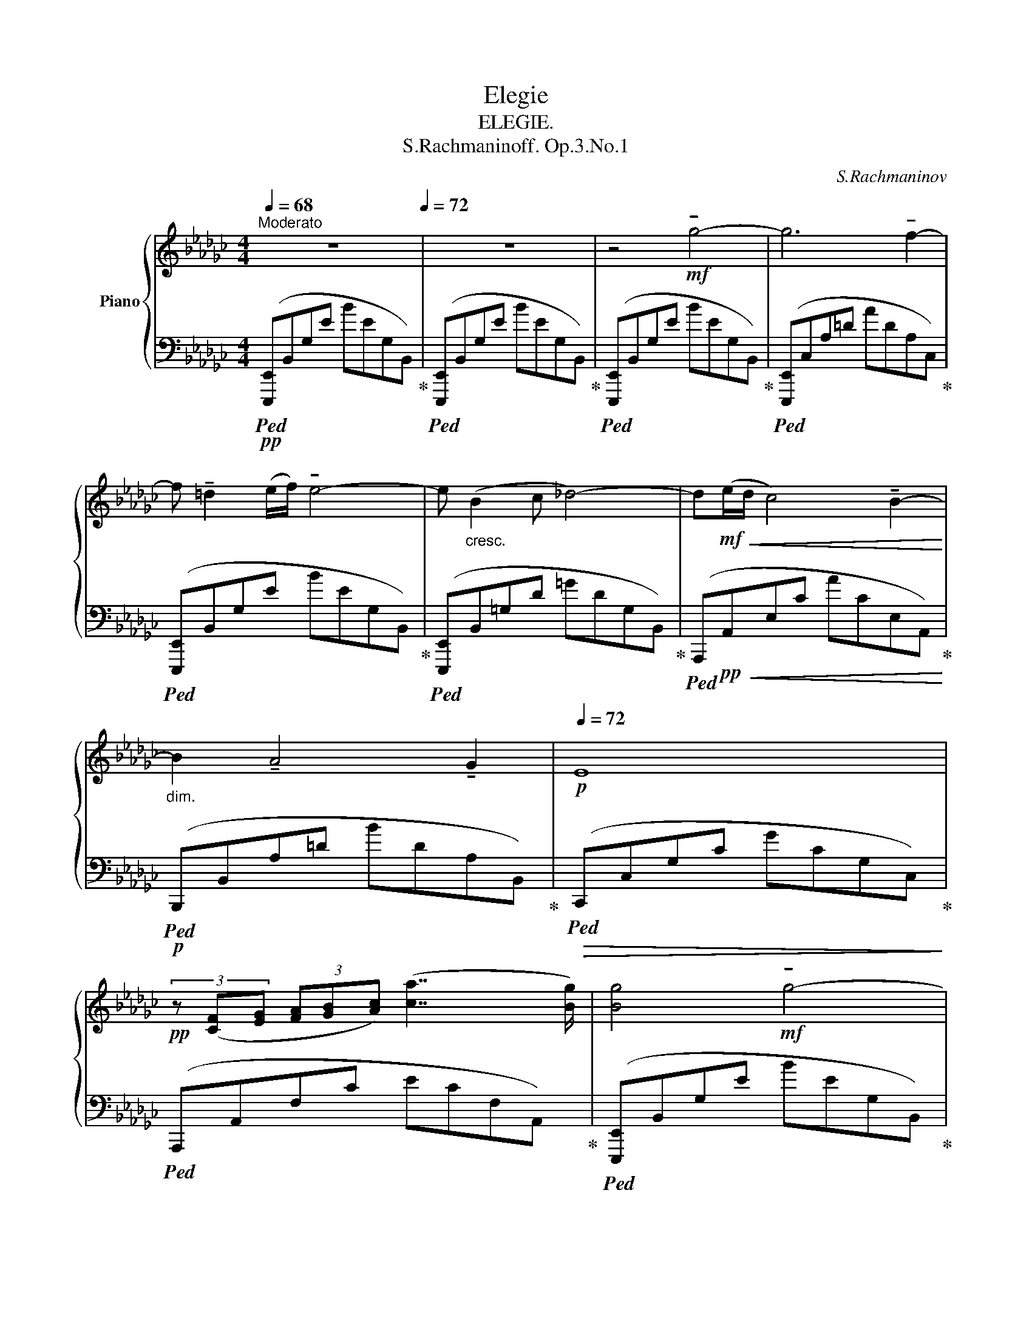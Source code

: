 X:1
T:Elegie
T:ELEGIE.
T:S.Rachmaninoff. Op.3.No.1
C:S.Rachmaninov
%%score { ( 1 3 ) | ( 2 4 ) }
L:1/8
Q:1/4=68
M:4/4
K:Gb
V:1 treble nm="Piano"
V:3 treble 
V:2 bass 
V:4 bass 
V:1
"^Moderato" z8[Q:1/4=72] | z8 | z4!mf! !tenuto!g4- | g6 !tenuto!f2- | %4
 f !tenuto!=d2 (e/f/) !tenuto!e4- | e"_cresc." (B2 c _d4-) | d!mf!!<(!(e/d/ c4) !tenuto!B2-!<)! | %7
"_dim." B2 !tenuto!A4[Q:1/4=64] !tenuto!G2[Q:1/4=68] |[Q:1/4=72]!p! E8 | %9
!pp! (3z ([CF][EG] (3[FA][GB][Ac]) ([ca]7/2 [Bg]/) | [Bg]4!mf! !tenuto!g4- | %11
 g2[Q:1/4=68] (5:4:5(!tenuto!f/!tenuto!g/!tenuto!f/!tenuto!e/!tenuto!f/)[Q:1/4=72] !tenuto!g3 !tenuto!f- | %12
 f !tenuto!=d2 (e/f/) !tenuto!e4- | e2"_cresc." !tenuto!B4 c2 |!f! d8- | %15
 d"_dim."(e/d/)!mp! !tenuto![Ec]4[Q:1/4=64] !tenuto![DB]2[Q:1/4=68] |!p![Q:1/4=72] [B,G]8 | %17
 z2!pp! (F2[Q:1/4=68] [EG]2[Q:1/4=64] [FA]2) |[Q:1/4=72] [=DB]8 | %19
 z!<(! (!tenuto![Ac] (3!tenuto![Bd]!tenuto![ce]!tenuto![df])!<)![Q:1/4=68]!p!!>(! (!tenuto![gb]3[Q:1/4=64]!pp! !tenuto![fa])!>)! | %20
[Q:1/4=72]!pp!!pp! [B=d]8 |"_con affetto" z2 (B2 =c2 =d2) |"_cresc." [GBe]8 | %23
!mf! z!<(! (!tenuto![Bf] (3!tenuto![eg]!tenuto![fa]!tenuto![gb])!<)![Q:1/4=68]!f!!>(! (!tenuto![d'f']3[Q:1/4=60] !tenuto![=c'e'])!>)! | %24
[Q:1/4=72]!f! [f=a]8 | z2!ff! !>![ge'g']2 !>![fd'f']2 !>![ec'e']2 | %26
 !>![fd'f']2 (3!>![e=c'e']!>![fd'f']!>![ec'e'] !>![dbd']4 | z2 !>![cac']2 !>![Bgb]2 !>![Afa]2 | %28
 !>![Bgb]2 (3!>![Afa]!>![Bgb]!>![Afa] !>![Geg]4- | %29
 [Geg]2 (!tenuto![Af]2[Q:1/4=68] !tenuto![Ge]2[Q:1/4=60] !tenuto![F=d]2) | %30
[Q:1/4=72] !tenuto![ca]4 !tenuto![Bg]4- | %31
"_dim." [Bg]2 (3(!tenuto![Af]!tenuto![Bg]!tenuto![Af])[Q:1/4=68] (!tenuto![Ge]3[Q:1/4=64] !tenuto![F=d]) | %32
[Q:1/4=72] !tenuto![Ge]4!f! !tenuto![Bg]4- | %33
 [Bg]2[Q:1/4=68] (5:4:5(!tenuto![Af]/!tenuto![Bg]/!tenuto![Af]/!tenuto![Ge]/!tenuto![Af]/)[Q:1/4=72] !tenuto![Bg]3 !tenuto![Af]- | %34
 [Af] !tenuto![F=d]2 (!tenuto![Ge]/!tenuto![Af]/) [Ge]4- | %35
 [Ge] !tenuto![DB]2 !tenuto![Ec] !tenuto![_Fd]4- | %36
 [Fd](!tenuto![_Ge]/!tenuto![_Fd]/) !tenuto![Ec]4 !tenuto![DB]2- | %37
 [DB]2 !tenuto![CA]4"^rit."[Q:1/4=68] (3!tenuto![B,G]!tenuto![CA][Q:1/4=64]!tenuto![B,G] | %38
[Q:1/4=72] [G,E]8- | [G,E]8[Q:1/4=68][Q:1/4=64] | %40
[Q:1/4=120]"^Piú vivo"!pp! ([Be][Q:1/4=132][Gd][Be][Gd])!pp! ([da][Bg][da][Bg]) | %41
 ([Be][Gd][Be][Gd]) ([Gd][Ec][Gd][Ec]) | ([Ac][EB][Ac][EB]) ([=DB][B,A][DB][B,A]) | %43
 ([=DB][B,A][DB][B,A]) ([EB][B,G][EB][B,G]) | ([G__B][EA][GB][EA]) ([EA][A,G][EA][A,G]) | %45
 ([=DA][A,F][Q:1/4=128][DA][A,F])[Q:1/4=124]!<(! ([DB][B,F][Q:1/4=120][Dc][CF])!<)! | %46
[Q:1/4=132]!>(! ([Be][G_d][Be][Gd])!>)!!pp! ([da][Bg][da][Bg]) | %47
 ([Be][Gd][Be][Gd]) ([Gd][Ec][Gd][Ec]) | ([Ac][EB][Ac][EB]) ([=DB][B,A][DB][B,A]) | %49
 ([=DB][B,A][DB][B,A]) ([EB][B,G][EB][B,G]) | ([G__B][EA][GB][EA]) ([EA][A,G][EA][A,G]) | %51
 ([E=A][=A,G])([DB][B,G])"^rit."[Q:1/4=128] ([ce][Fd][Q:1/4=124][ce][Fd]) | %52
"^a Tempo" ([=dg][Af][dg][Af])!mf! b4- | b4 (a2 e2) | (g3 f)!<(! (3(B,2 =C2 =D2) | %55
 (E2!<)! B2)!>(! (B3 A)!>)! |!p! z4!mf! b4- | b4 (3(!tenuto!a2 !tenuto!g2 !tenuto!e2) | %58
 (g3 f)!<(! (3(B,2 =C2 =D2) | (E2!<)! B2)"^m.s."!>(! (B3"^m.d." A)!>)! | z4"_cresc."!<(! [c'e']4- | %61
 [c'e']2 !tenuto![bd']2 (3!tenuto![ac']2 !tenuto![gb]2 !tenuto![fa]2!<)! | %62
!mp! [gb]4!pp! (3!tenuto![B,B]2 !tenuto![=C=c]2 !tenuto![=D=d]2- | [Dd]2 [Ee]4 [Ff]2- | %64
 [Ff]2 !tenuto![Gg]2- [Gg]!pp!"_cresc."!<(!!tenuto![=G=g]!tenuto![_G_g]!tenuto![=G=g] | %65
 !tenuto![=G=g]2 !tenuto![Aa]4 !tenuto![Bb]2- | %66
!p! !tenuto![Bb]2 !tenuto![cc']2!mp! (3!tenuto![Bb]2 !tenuto![=c=c']2 !tenuto![=d=d']2 | %67
!mf! !tenuto![=d=d']2 !tenuto![ee']2!f! !tenuto![dd']2 !tenuto![ee']2!<)! | %68
!f! (3!tenuto![=d=d']2 !tenuto![ee']2 !tenuto![dd']2!f! (5:4:5!tenuto![ee']!tenuto![d=d']!tenuto![ee']!tenuto![dd']!tenuto![ee'] | %69
!fff!"_appassionato"!8va(! !>![^d^d']2 !>![=e=e']2 !>![=b^c'e'c'']4- | %70
 [=bc'e'c'']2 !>![=a^c'=e'=a']2 !>![^gc'e'^g']3 !>![^f^f'] | !>![=f=g_d'f']6 [=e=e']2- | %72
 [ee']2!8va)! !>![^d^d']2 !>![^c=a^c']3 !>![=B=b] | %73
 !>![=B^c=b]2 !>![=Ac=e=a]2 !>![^Gce^g]3 !>![^F^f] | !>![=F=G_d=f]6 !>![=E=e]2- | %75
 [Ee]2 !>![^D^d]2 (3!>![=E=e]2 !>![Dd]2 !>![^C^c]2 | %76
 (3!>![^C^c]2 !>![=B,=B]2 !>![=A,=A]2 (3!>![A,C=EA]2 !>![^G,^G]3 !>![^F,^F] |!ff! (!>!=F6 !>!=E2) | %78
[Q:1/4=120]"_dim." (!>!F6 !tenuto!=E2) |[Q:1/4=110] (!>!_F6 !tenuto!_E2) | %80
[Q:1/4=100] (!>!=F6 !tenuto!=E2) |[Q:1/4=90] (!>!_F6[Q:1/4=40] !tenuto!!fermata!_E2)[Q:1/4=60] | %82
[Q:1/4=60] z4!p![Q:1/4=80] (B,2 C2[Q:1/4=60] E4 D4) z4!p![Q:1/4=90] (E2 _F2 _G2[Q:1/4=60] B4 A4) z4[Q:1/4=80] (B2 c2 e2 d2) (e2 _f2) (a6[Q:1/4=60] g2) | %83
!pp!"^Tempo Ⅰ．"[Q:1/4=72] !tenuto![Bg]4 !tenuto![Bg]4- | %84
 [Bg]2 (5:4:5([Af]/[Bg]/[Af]/[Ge]/[Af]/) !tenuto![Bg]3 !tenuto![Af]- | %85
 [Af] !tenuto![F=d]2 (!tenuto![Ge]/!tenuto![Af]/) [Ge]4- | %86
 [Ge] !tenuto![DB]2 !tenuto![Ec] !tenuto![_Fd]4- | %87
 [Fd](!tenuto![_Ge]/!tenuto![_Fd]/) !tenuto![Ec]4 !tenuto![DB]2- | [DB]2 !tenuto![CA]4 ([B,G]>E) | %89
!ppp! [=G,B,DE]4 [B=g]4- | [Bg]2 ([A_f]2 [=Ge]2 [Bd]2) | [ce]2 (3([Bd][ce][Bd]) [Ac]4- | %92
 [Ac]2 !tenuto![=DB]2 (3!tenuto![CA]2 !tenuto![B,G]2 !tenuto![A,F]2 | %93
 !tenuto![B,G]2 (3([A,F][B,G][A,F]) [G,E]4- | [G,E]!mf! !tenuto!B,2 C D4- | %95
 DE/D/ !tenuto!C4 !tenuto!B,2- | B,2[Q:1/4=68] A,4[Q:1/4=64] (3(!tenuto!G,!tenuto!A,!tenuto!G,) | %97
[Q:1/4=72] E,8 |!mf! (3z ([F,A,][G,B,] (3[A,C][B,D][CE]) (([GB]3 [FA])) | [G,E]8 | %100
 (3z ([FA][GB] (3[Ac][Bd][ce])[Q:1/4=68] (([gb]3[Q:1/4=60] [fa]))[Q:1/4=64] | %101
[Q:1/4=68] [Ge]8[Q:1/4=72] | %102
!f!"_cresc."!<(! z (!tenuto![eg]!tenuto![fa]!tenuto![gb][Q:1/4=68] !tenuto![ac']!tenuto![bd'][Q:1/4=64]!tenuto![c'e']!tenuto![d'f'])!<)! | %103
!ff![Q:1/4=72] (3:2:2!>!b'4 !>!e'2 (3:2:2!>!b4 !>!e2 | %104
 !>!B4[Q:1/4=68]"_m.d." x4[Q:1/4=64][Q:1/4=60] | %105
[Q:1/4=56]!fff! !fermata!z8[Q:1/4=52][Q:1/4=60][Q:1/4=36] |] %106
V:2
!pp!!ped! ([E,,,E,,]B,,G,E BEG,B,,)!ped-up! |!ped! ([E,,,E,,]B,,G,E BEG,B,,)!ped-up! | %2
!ped! ([E,,,E,,]B,,G,E BEG,B,,)!ped-up! |!ped! ([E,,,E,,]C,A,=D ADA,C,)!ped-up! | %4
!ped! ([E,,,E,,]B,,G,E BEG,B,,)!ped-up! |!ped! ([E,,,E,,]B,,=G,D =GDG,B,,)!ped-up! | %6
!ped! (A,,,!pp!!<(!A,,E,C ACE,A,,)!ped-up!!<)! |!p!!ped! (B,,,B,,A,=D BDA,B,,)!ped-up! | %8
!ped!!>(! (C,,C,G,C GCG,C,)!ped-up!!>)! |!ped! (A,,,A,,F,C ECF,A,,)!ped-up! | %10
!ped! ([E,,,E,,]B,,G,E BEG,B,,)!ped-up! |!ped! ([E,,,E,,]C,A,=D ADA,C,)!ped-up! | %12
!ped! ([E,,,E,,]B,,G,E BEG,B,,)!ped-up! |!ped! (E,,B,,!<(!G,E __E,,B,,G,__E)!ped-up!!<)! | %14
!mp!!ped! (D,,D,B,G BGB,D,)!ped-up! |!ped! (D,,D,F,C dCF,D,)!ped-up! | %16
!ped!!>(! ([G,,,G,,]D,G,B, EDB,G,)!ped-up!!>)! |!pp!!ped! ([A,,,A,,]F,CE) z (ECF,)!ped-up! | %18
!ped! ([B,,,B,,]F,B,=D GFDB,)!ped-up! |!ped! (F,,E,A,C GFCA,)!ped-up! | %20
!ped! ([B,,,B,,]F,B,=D GFDB,)!ped-up! |!ped! (A,,F,B,=D GFDB,)!ped-up! | %22
!ped!!<(! (G,,B,EG _cBGE)!ped-up!!<)! |!mp!!ped! ([=C,,=C,][K:treble]B,EG d=cGE)!ped-up! | %24
[K:bass]!ped! (F,,=C,=A,=C =ACA,C,)!ped-up! |!ped! ([=C,,=C,][K:treble]F,EG eGEG,)!ped-up! | %26
[K:bass]!ped! ([B,,,B,,][K:treble]F,DF dFDF,)!ped-up! | %27
[K:bass]!ped! ([F,,,F,,]=D,_C=D cDCD,)!ped-up! |!ped! ([G,,,G,,]E,B,E BEB,E,)!ped-up! | %29
!ped! ([A,,,A,,]F,CE cECF,)!ped-up! |!ped! (B,,,B,,G,E) z (EG,B,,)!ped-up! | %31
!ped! (B,,,B,,A,=D BDA,B,,)!ped-up! |!ped! ([E,,,E,,]B,,G,E) z (EG,B,,)!ped-up! | %33
!ped! ([E,,,E,,]C,A,=D ADA,C,)!ped-up! |!ped! ([E,,,E,,]B,,G,E BEG,B,,)!ped-up! | %35
!ped! ([E,,,E,,]B,,=G,D =GDG,B,,)!ped-up! |!ped! (A,,,A,,E,C ACE,A,,)!ped-up! | %37
!ped! (B,,,B,,A,=D BDA,B,,)!ped-up! |!f!!ped! ([E,,,E,,]B,,G,E BEG,B,,)!ped-up! | %39
!ped! ([E,,,E,,]B,,G,E BEG,B,,)!ped-up! |!ped! z2!mf! (D,2 B,4-)!ped-up! | %41
!ped! B,4 (A,2 E,2)!ped-up! |!ped! (G,4 F,4-)!ped-up! |!ped! F,4 (E,2 B,,2)!ped-up! | %44
!ped! (D,4 =C,4-)!ped-up! |!ped! C,2 (_C,2 B,,2 A,,2)!ped-up! |!ped! z2 (D,2!mf! B,4-)!ped-up! | %47
!ped! B,4 (A,2 E,2)!ped-up! |!ped! (G,4 F,4-)!ped-up! |!ped! F,4 (E,2 B,,2)!ped-up! | %50
!ped! (D,4 =C,4-)!ped-up! |!ped! C,2 D,2 _A,2 (G,A,)!ped-up! | %52
!ped! (!tenuto!C2 !tenuto!B,2)!ped-up![K:treble]!pp!!ped! ([=DB][B,A][DB][B,A])!ped-up! | %53
[K:bass]!ped! z[K:treble] ([A,F][EA][A,F] [EA][A,F][EA][A,F])!ped-up! | %54
[K:bass]!ped! z[K:treble] ([B,A][=DB][B,A])!ped-up![K:bass]!ped! [A,,F,]4!ped-up! | %55
!ped! [G,,E,]4!ped-up!!ped! [F,,F,]4!ped-up! | %56
!ped! z[K:treble]!pp! ([B,A][=DB][B,A] [DB][B,A][DB][B,A])!ped-up! | %57
[K:bass]!ped! z[K:treble] ([A,F][EA][A,F] [EA][A,F][EA][A,F])!ped-up! | %58
[K:bass]!ped! z[K:treble] ([B,A][=DB][B,A])!ped-up![K:bass]!ped! [A,,F,]4!ped-up! | %59
!ped! [G,,E,]4!ped!!ped-up! !arpeggio![A,,,A,,]4!ped-up! | %60
!p!!ped! z ([A,F][CA][A,F] [CA][A,F][CA][A,F])!ped-up! | %61
!ped! z ([CA][Dc][CA] [Dc][CA][Dc][CA])!ped-up! | %62
!ped! z [B,G][DB][B,G]!ped-up!!ped! (3z2 [B,,F,]2 [=D,B,]2!ped-up! | %63
!ped! (3z2 [B,,G,]2 [E,B,]2!ped-up!!ped! (3z2 [B,,A,]2 [=D,B,]2!ped-up! | %64
!ped! (3z2 [B,,G,]2 [E,B,]2!ped-up!!ped! (3z2 [E,B,]2 [=G,E]2!ped-up! | %65
!ped! (3z2 [E,C]2 [A,E]2!ped-up!!ped! (3z2 [E,D]2 [=G,E]2!ped-up! | %66
!ped! (3z2 [E,C]2 [A,E]2!ped-up!!ped! (3z2 [F,=D]2 [B,F]2!ped-up! | %67
!ped! (3z2 [G,E]2 [B,G]2!ped-up!!ped! (3z2 [E,B,]2 [=G,E]2!ped-up! | %68
!ped! (3z2 [E,C]2 [A,E]2!ped-up!!ped! (3z2 [E,_D]2 [=G,E]2!ped-up! | %69
!ped! z ([=E,^C][=A,=E][E,C]) ([A,E][E,C][A,E][K:treble][=E^c]) | [=A=e]8!ped-up! | %71
[K:bass]!ped! (3([_E,,,_E,,]2 [_B,,=G,]2 [G,_D]2) [D=G]4 | %72
 z ([=E,^C][=A,=E][E,C]) ([A,E][E,C][A,E][K:treble][=E^c])!ped-up! |!ped! [=E=e]8!ped-up! | %74
[K:bass]!ped! (3([_E,,,_E,,]2 [_B,,=G,]2 [G,_D]2) [D=G]4!ped-up! | %75
!ped! z (=E,[=A,^C]E,) (3([A,C]2 [E,A,]2 [E,A,=E]2)!ped-up! | %76
!ped! [=E,=A,=E]4!ped-up!!ped! z4!ped-up! | %77
!ped! (3([_E,,,_E,,]2 [_B,,=G,]2 [G,_D]2) [D=G]4!ped-up! | %78
!ped! (3([=A,,,=A,,]2 [A,,=G,]2 [G,^C]2) [C=G]4!ped-up! | %79
!ped! (3([_E,,,_E,,]2 [_B,,=G,]2 [G,_D]2) [D=G]4!ped-up! | %80
!ped! (3([=A,,,=A,,]2 [A,,=G,]2 [G,^C]2) [C=G]4!ped-up! | %81
!ped! (3([_E,,,_E,,]2 [_B,,=G,]2 [G,_D]2) !fermata![D=G]4!ped-up! | %82
 x32!ped!!ped-up!!ped! x16!ped-up!!ped!!ped-up!!ped! x8 x2!ped-up! | %83
!ped! ([E,,,E,,]B,,G,E) z (EG,B,,)!ped-up! |!ped! ([E,,,E,,]C,A,=D ADA,C,)!ped-up! | %85
!ped! ([E,,,E,,]B,,G,E BEG,B,,)!ped-up! |!ped! ([E,,,E,,]B,,=G,D =GDG,B,,)!ped-up! | %87
!ped! (A,,,A,,E,C ACE,A,,)!ped-up! |!ped! (B,,,B,,A,=D BDA,B,,)!ped-up! | %89
!ped! ([E,,,E,,]B,,=G,D =GDG,B,,)!ped-up! |!ped! (E,,B,,B,D BD=G,B,,)!ped-up! | %91
!ped! (E,,C,A,C ECA,C,)!ped-up! |!ped! (E,,B,,A,=D BDA,B,,)!ped-up! | %93
!ped! (E,,B,,G,E BEG,B,,)!ped-up! |!ped! (E,,B,,=G,D =GDG,B,,)!ped-up! | %95
!ped! (E,,C,A,E AFE,A,,)!ped-up! |!ped! (E,,C,_F,=D _GD C,2)!ped-up! | %97
!ped! ([E,,,E,,]B,,G,E BEG,B,,)!ped-up! |!ped! (A,,,A,,E,F, ECF,A,,)!ped-up! | %99
!ped! (E,,B,,G,E BEG,B,,)!ped-up! |!ped! ([A,,,A,,]F,CE cECF,)!ped-up! | %101
!ped! (E,,B,,G,E BEG,B,,)!ped-up! |!ped! ([A,,,A,,]F,CE AECF,)!ped-up! | %103
!ped! (9:4:12(1:1:3z (B,,G,) (E2 (1:1:2z [F,CE]2)!ped-up!!ped! (1:1:6(9:4:3z (B,,G,) (E2 (9:4:2z [F,CE]2)!ped-up! | %104
!ped! (3:2:2z ([B,,G,]2 z2)!ped-up!!ped! x4!ped-up! | %105
"^m.g."!ped! (3!>![E,,,E,,]!>!B,,!>!G, !>!E>!>!B !>!!fermata!B4!ped-up! |] %106
V:3
 x8 | x8 | x8 | x8 | x8 | x8 | x8 | x8 | x8 | x8 | x8 | x8 | x8 | x8 | x8 | x8 | x8 | x8 | x8 | %19
 x8 | x8 | x4 B4 | x8 | x8 | x8 | x8 | x8 | x8 | x8 | x8 | x8 | x8 | x8 | x8 | x8 | x8 | x8 | x8 | %38
 x8 | x8 | x8 | x8 | x8 | x8 | x8 | x8 | x8 | x8 | x8 | x8 | x8 | x8 | x8 | x8 | x4 B,4 | %55
 B,4 [_CE]4 | [F,A,=D]8 | x8 | x4 B,4 | B,4 [G,=CE]4 | [F,CD]8 | x8 | x4 [=DF]4 | [GB]4 [AB]4 | %64
 [Be]4 [Be]4 | [ce]4 [de]4 | [ea]4 [=df]4 | [gb]4 [=gb]4 | [ac']4 [=g_d']4 |!8va(! [=a^c']4 x4 | %70
 x8 | x8 | x2!8va)! x6 | x8 | x8 | x8 | x8 | [=G,_D]8 | [=G,^C]8 | [=G,_D]8 | [=G,^C]8 | [=G,_D]8 | %82
 x4 (=G,2 A,2 C4 B,4) x4 (C2 D2 E2 G4 _F4) x4 (G2 A2 c2 B2) (c2 d2) (c6 B2) | x8 | x8 | x8 | x8 | %87
 x8 | x8 | x8 | x8 | x8 | x8 | x8 | x8 | x8 | x8 | x8 | x8 | x8 | x8 | x8 | x8 | %103
 (3:2:14!>![f'a']!>![e'g']!>![d'f']!>![c'e'] (3(!>![bd']!>![ac']!>![gb]) (1:1:7!>![fa]!>![eg]!>![df]!>![ce] (9:4:3(!>![Bd]!>![Ac]!>![GB]) | %104
 (3([FA][EG][DF]) (3([CE][B,D][A,C])[I:staff +1] !>![G,B,]/!>![F,A,]/!>![E,G,]/!>![D,F,]/ (5:4:5!>![C,E,]/!>![B,,D,]/!>![A,,C,]/!>![G,,B,,]/!>![F,,A,,]/ | %105
 x8 |] %106
V:4
 x8 | x8 | x8 | x8 | x8 | x8 | x8 | x8 | x8 | x8 | x8 | x8 | x8 | x8 | x8 | x8 | x8 | x8 | x8 | %19
 x8 | x8 | x8 | x8 | x[K:treble] x7 |[K:bass] x8 | x4[K:treble] e2 x2 | %26
[K:bass] x4[K:treble] d2 x2 |[K:bass] x4 c2 x2 | x4 B2 x2 | x8 | x8 | x8 | x8 | x8 | x8 | x8 | x8 | %37
 x8 | x8 | x8 | [G,,,G,,]2 z2 z4 | x8 | x8 | [G,,,G,,]2 z2 z4 | x8 | x8 | [G,,,G,,]2 z2 z4 | x8 | %48
 x8 | [G,,,G,,]2 z2 z4 | x8 | x8 | x4[K:treble] x4 |[K:bass] C,8[K:treble] | %54
[K:bass] B,,4[K:treble][K:bass] x4 | x8 | [B,,,B,,]8[K:treble] |[K:bass] C,8[K:treble] | %58
[K:bass] B,,4[K:treble][K:bass] x4 | x3 (5:4:5x/4x/4x/4x/4x/4 x4 | [D,,A,,]8 | F,,8 | G,,4 A,,4 | %63
 G,,4 F,,4 | E,,4 D,,4 | [C,,C,]4 [B,,,B,,]4 | [A,,,A,,]4 [A,,A,]4 | [G,,G,]4 [_D,,_D,]4 | %68
 [C,,C,]4 [B,,,B,,]4 | [=A,,,=A,,]8[K:treble] | x8 |[K:bass] x8 | [=A,,,=A,,]8[K:treble] | x8 | %74
[K:bass] x8 | [=A,,,=A,,]8 | x8 | x8 | x8 | x8 | x8 | x8 | x58 | x8 | x8 | x8 | x8 | x8 | x8 | x8 | %90
 x8 | x8 | x8 | x8 | x8 | x8 | x8 | x8 | x8 | x8 | x8 | x8 | x8 | %103
 (3:2:2[E,,,E,,]4 [A,,,A,,]2 (3:2:2[E,,,E,,]4 [A,,,A,,]2 | [E,,,E,,]4 z4 | x8 |] %106

